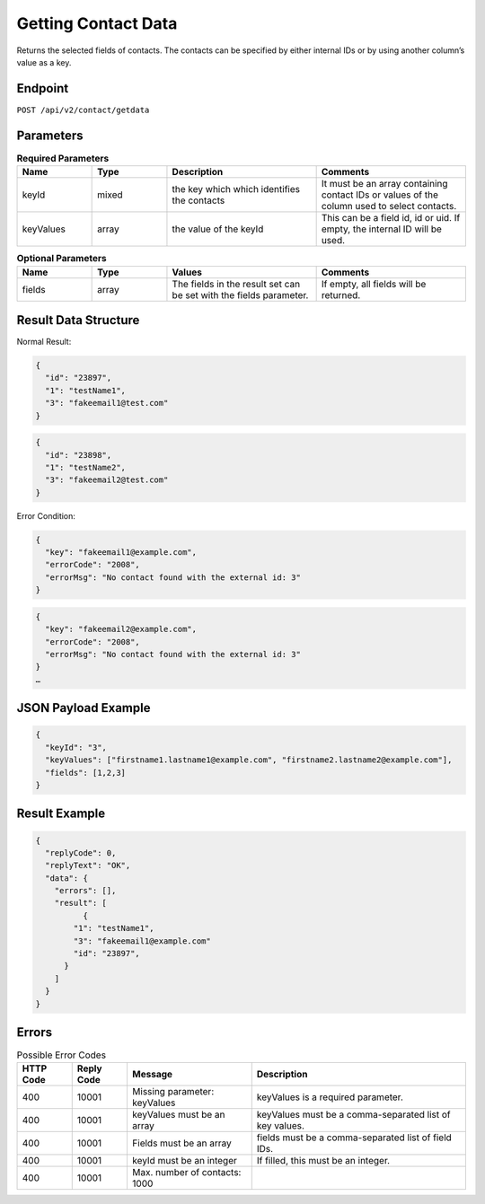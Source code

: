 Getting Contact Data
====================

Returns the selected fields of contacts. The contacts can be specified by either internal IDs or by using another column’s value as a key.

Endpoint
--------

``POST /api/v2/contact/getdata``

Parameters
----------

.. list-table:: **Required Parameters**
   :header-rows: 1
   :widths: 20 20 40 40

   * - Name
     - Type
     - Description
     - Comments
   * - keyId
     - mixed
     - the key which which identifies the contacts
     - It must be an array containing contact IDs or values of the column used to select contacts.
   * - keyValues
     - array
     - the value of the keyId
     - This can be a field id, id or uid. If empty, the internal ID will be used.

.. list-table:: **Optional Parameters**
   :header-rows: 1
   :widths: 20 20 40 40

   * - Name
     - Type
     - Values
     - Comments
   * - fields
     - array
     - The fields in the result set can be set with the fields parameter.
     - If empty, all fields will be returned.

Result Data Structure
---------------------

Normal Result:

.. code-block:: json

   {
     "id": "23897",
     "1": "testName1",
     "3": "fakeemail1@test.com"
   }

.. code-block:: json

   {
     "id": "23898",
     "1": "testName2",
     "3": "fakeemail2@test.com"
   }

Error Condition:

.. code-block:: json

   {
     "key": "fakeemail1@example.com",
     "errorCode": "2008",
     "errorMsg": "No contact found with the external id: 3"
   }

.. code-block:: json

   {
     "key": "fakeemail2@example.com",
     "errorCode": "2008",
     "errorMsg": "No contact found with the external id: 3"
   }
   …

JSON Payload Example
--------------------

.. code-block:: json

   {
     "keyId": "3",
     "keyValues": ["firstname1.lastname1@example.com", "firstname2.lastname2@example.com"],
     "fields": [1,2,3]
   }

Result Example
--------------

.. code-block:: json

   {
     "replyCode": 0,
     "replyText": "OK",
     "data": {
       "errors": [],
       "result": [
             {
           "1": "testName1",
           "3": "fakeemail1@example.com"
           "id": "23897",
         }
       ]
     }
   }

Errors
------

.. list-table:: Possible Error Codes
   :header-rows: 1

   * - HTTP Code
     - Reply Code
     - Message
     - Description
   * - 400
     - 10001
     - Missing parameter: keyValues
     - keyValues is a required parameter.
   * - 400
     - 10001
     - keyValues must be an array
     - keyValues must be a comma-separated list of key values.
   * - 400
     - 10001
     - Fields must be an array
     - fields must be a comma-separated list of field IDs.
   * - 400
     - 10001
     - keyId must be an integer
     - If filled, this must be an integer.
   * - 400
     - 10001
     - Max. number of contacts: 1000
     -
